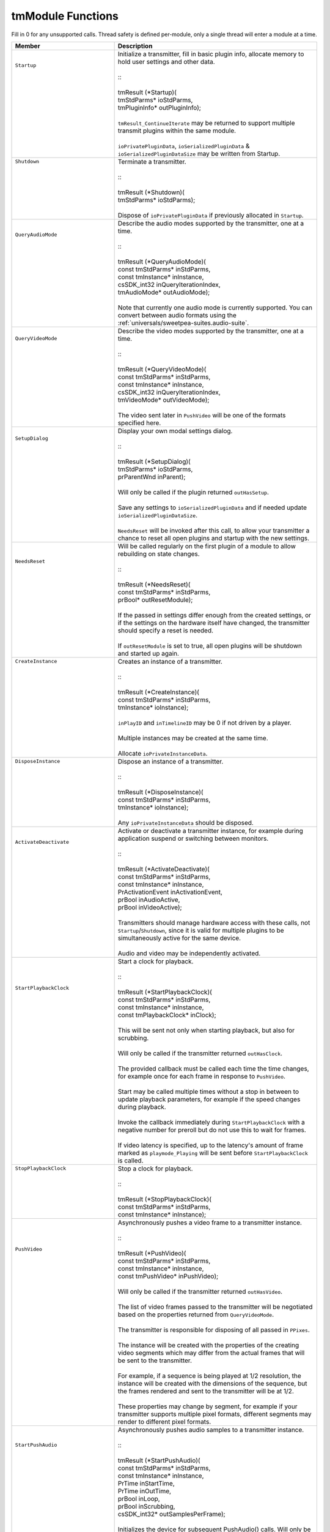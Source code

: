 .. _transmitters/tmModule-functions:

tmModule Functions
################################################################################

Fill in 0 for any unsupported calls. Thread safety is defined per-module, only a single thread will enter a module at a time.

+--------------------------------------+------------------------------------------------------------------------------------------------------------------------------------------------------------------------------------------------------+
| **Member**                           | **Description**                                                                                                                                                                                      |
+======================================+======================================================================================================================================================================================================+
|| ``Startup``                         || Initialize a transmitter, fill in basic plugin info, allocate memory to hold user settings and other data.                                                                                          |
||                                     ||                                                                                                                                                                                                     |
||                                     || ::                                                                                                                                                                                                  |
||                                     ||                                                                                                                                                                                                     |
||                                     || tmResult (*Startup)(                                                                                                                                                                                |
||                                     || tmStdParms* ioStdParms,                                                                                                                                                                             |
||                                     || tmPluginInfo* outPluginInfo);                                                                                                                                                                       |
||                                     ||                                                                                                                                                                                                     |
||                                     || ``tmResult_ContinueIterate`` may be returned to support multiple transmit plugins within the same module.                                                                                           |
||                                     ||                                                                                                                                                                                                     |
||                                     || ``ioPrivatePluginData``, ``ioSerializedPluginData`` & ``ioSerializedPluginDataSize`` may be written from Startup.                                                                                   |
+--------------------------------------+------------------------------------------------------------------------------------------------------------------------------------------------------------------------------------------------------+
|| ``Shutdown``                        || Terminate a transmitter.                                                                                                                                                                            |
||                                     ||                                                                                                                                                                                                     |
||                                     || ::                                                                                                                                                                                                  |
||                                     ||                                                                                                                                                                                                     |
||                                     || tmResult (*Shutdown)(                                                                                                                                                                               |
||                                     || tmStdParms* ioStdParms);                                                                                                                                                                            |
||                                     ||                                                                                                                                                                                                     |
||                                     || Dispose of ``ioPrivatePluginData`` if previously allocated in ``Startup``.                                                                                                                          |
+--------------------------------------+------------------------------------------------------------------------------------------------------------------------------------------------------------------------------------------------------+
|| ``QueryAudioMode``                  || Describe the audio modes supported by the transmitter, one at a time.                                                                                                                               |
||                                     ||                                                                                                                                                                                                     |
||                                     || ::                                                                                                                                                                                                  |
||                                     ||                                                                                                                                                                                                     |
||                                     || tmResult (*QueryAudioMode)(                                                                                                                                                                         |
||                                     || const tmStdParms* inStdParms,                                                                                                                                                                       |
||                                     || const tmInstance* inInstance,                                                                                                                                                                       |
||                                     || csSDK_int32 inQueryIterationIndex,                                                                                                                                                                  |
||                                     || tmAudioMode* outAudioMode);                                                                                                                                                                         |
||                                     ||                                                                                                                                                                                                     |
||                                     || Note that currently one audio mode is currently supported. You can convert between audio formats using the :ref:`universals/sweetpea-suites.audio-suite`.                                           |
+--------------------------------------+------------------------------------------------------------------------------------------------------------------------------------------------------------------------------------------------------+
|| ``QueryVideoMode``                  || Describe the video modes supported by the transmitter, one at a time.                                                                                                                               |
||                                     ||                                                                                                                                                                                                     |
||                                     || ::                                                                                                                                                                                                  |
||                                     ||                                                                                                                                                                                                     |
||                                     || tmResult (*QueryVideoMode)(                                                                                                                                                                         |
||                                     || const tmStdParms* inStdParms,                                                                                                                                                                       |
||                                     || const tmInstance* inInstance,                                                                                                                                                                       |
||                                     || csSDK_int32 inQueryIterationIndex,                                                                                                                                                                  |
||                                     || tmVideoMode* outVideoMode);                                                                                                                                                                         |
||                                     ||                                                                                                                                                                                                     |
||                                     || The video sent later in ``PushVideo`` will be one of the formats specified here.                                                                                                                    |
+--------------------------------------+------------------------------------------------------------------------------------------------------------------------------------------------------------------------------------------------------+
|| ``SetupDialog``                     || Display your own modal settings dialog.                                                                                                                                                             |
||                                     ||                                                                                                                                                                                                     |
||                                     || ::                                                                                                                                                                                                  |
||                                     ||                                                                                                                                                                                                     |
||                                     || tmResult (*SetupDialog)(                                                                                                                                                                            |
||                                     || tmStdParms* ioStdParms,                                                                                                                                                                             |
||                                     || prParentWnd inParent);                                                                                                                                                                              |
||                                     ||                                                                                                                                                                                                     |
||                                     || Will only be called if the plugin returned ``outHasSetup``.                                                                                                                                         |
||                                     ||                                                                                                                                                                                                     |
||                                     || Save any settings to ``ioSerializedPluginData`` and if needed update ``ioSerializedPluginDataSize``.                                                                                                |
||                                     ||                                                                                                                                                                                                     |
||                                     || ``NeedsReset`` will be invoked after this call, to allow your transmitter a chance to reset all open plugins and startup with the new settings.                                                     |
+--------------------------------------+------------------------------------------------------------------------------------------------------------------------------------------------------------------------------------------------------+
|| ``NeedsReset``                      || Will be called regularly on the first plugin of a module to allow rebuilding on state changes.                                                                                                      |
||                                     ||                                                                                                                                                                                                     |
||                                     || ::                                                                                                                                                                                                  |
||                                     ||                                                                                                                                                                                                     |
||                                     || tmResult (*NeedsReset)(                                                                                                                                                                             |
||                                     || const tmStdParms* inStdParms,                                                                                                                                                                       |
||                                     || prBool* outResetModule);                                                                                                                                                                            |
||                                     ||                                                                                                                                                                                                     |
||                                     || If the passed in settings differ enough from the created settings, or if the settings on the hardware itself have changed, the transmitter should specify a reset is needed.                        |
||                                     ||                                                                                                                                                                                                     |
||                                     || If ``outResetModule`` is set to true, all open plugins will be shutdown and started up again.                                                                                                       |
+--------------------------------------+------------------------------------------------------------------------------------------------------------------------------------------------------------------------------------------------------+
|| ``CreateInstance``                  || Creates an instance of a transmitter.                                                                                                                                                               |
||                                     ||                                                                                                                                                                                                     |
||                                     || ::                                                                                                                                                                                                  |
||                                     ||                                                                                                                                                                                                     |
||                                     || tmResult (*CreateInstance)(                                                                                                                                                                         |
||                                     || const tmStdParms* inStdParms,                                                                                                                                                                       |
||                                     || tmInstance* ioInstance);                                                                                                                                                                            |
||                                     ||                                                                                                                                                                                                     |
||                                     || ``inPlayID`` and ``inTimelineID`` may be 0 if not driven by a player.                                                                                                                               |
||                                     ||                                                                                                                                                                                                     |
||                                     || Multiple instances may be created at the same time.                                                                                                                                                 |
||                                     ||                                                                                                                                                                                                     |
||                                     || Allocate ``ioPrivateInstanceData``.                                                                                                                                                                 |
+--------------------------------------+------------------------------------------------------------------------------------------------------------------------------------------------------------------------------------------------------+
|| ``DisposeInstance``                 || Dispose an instance of a transmitter.                                                                                                                                                               |
||                                     ||                                                                                                                                                                                                     |
||                                     || ::                                                                                                                                                                                                  |
||                                     ||                                                                                                                                                                                                     |
||                                     || tmResult (*DisposeInstance)(                                                                                                                                                                        |
||                                     || const tmStdParms* inStdParms,                                                                                                                                                                       |
||                                     || tmInstance* ioInstance);                                                                                                                                                                            |
||                                     ||                                                                                                                                                                                                     |
||                                     || Any ``ioPrivateInstanceData`` should be disposed.                                                                                                                                                   |
+--------------------------------------+------------------------------------------------------------------------------------------------------------------------------------------------------------------------------------------------------+
|| ``ActivateDeactivate``              || Activate or deactivate a transmitter instance, for example during application suspend or switching between monitors.                                                                                |
||                                     ||                                                                                                                                                                                                     |
||                                     || ::                                                                                                                                                                                                  |
||                                     ||                                                                                                                                                                                                     |
||                                     || tmResult (*ActivateDeactivate)(                                                                                                                                                                     |
||                                     || const tmStdParms* inStdParms,                                                                                                                                                                       |
||                                     || const tmInstance* inInstance,                                                                                                                                                                       |
||                                     || PrActivationEvent inActivationEvent,                                                                                                                                                                |
||                                     || prBool inAudioActive,                                                                                                                                                                               |
||                                     || prBool inVideoActive);                                                                                                                                                                              |
||                                     ||                                                                                                                                                                                                     |
||                                     || Transmitters should manage hardware access with these calls, not ``Startup``/``Shutdown``, since it is valid for multiple plugins to be simultaneously active for the same device.                  |
||                                     ||                                                                                                                                                                                                     |
||                                     || Audio and video may be independently activated.                                                                                                                                                     |
+--------------------------------------+------------------------------------------------------------------------------------------------------------------------------------------------------------------------------------------------------+
|| ``StartPlaybackClock``              || Start a clock for playback.                                                                                                                                                                         |
||                                     ||                                                                                                                                                                                                     |
||                                     || ::                                                                                                                                                                                                  |
||                                     ||                                                                                                                                                                                                     |
||                                     || tmResult (*StartPlaybackClock)(                                                                                                                                                                     |
||                                     || const tmStdParms* inStdParms,                                                                                                                                                                       |
||                                     || const tmInstance* inInstance,                                                                                                                                                                       |
||                                     || const tmPlaybackClock* inClock);                                                                                                                                                                    |
||                                     ||                                                                                                                                                                                                     |
||                                     || This will be sent not only when starting playback, but also for scrubbing.                                                                                                                          |
||                                     ||                                                                                                                                                                                                     |
||                                     || Will only be called if the transmitter returned ``outHasClock``.                                                                                                                                    |
||                                     ||                                                                                                                                                                                                     |
||                                     || The provided callback must be called each time the time changes, for example once for each frame in response to ``PushVideo``.                                                                      |
||                                     ||                                                                                                                                                                                                     |
||                                     || Start may be called multiple times without a stop in between to update playback parameters, for example if the speed changes during playback.                                                       |
||                                     ||                                                                                                                                                                                                     |
||                                     || Invoke the callback immediately during ``StartPlaybackClock`` with a negative number for preroll but do not use this to wait for frames.                                                            |
||                                     ||                                                                                                                                                                                                     |
||                                     || If video latency is specified, up to the latency's amount of frame marked as ``playmode_Playing`` will be sent before ``StartPlaybackClock`` is called.                                             |
+--------------------------------------+------------------------------------------------------------------------------------------------------------------------------------------------------------------------------------------------------+
|| ``StopPlaybackClock``               || Stop a clock for playback.                                                                                                                                                                          |
||                                     ||                                                                                                                                                                                                     |
||                                     || ::                                                                                                                                                                                                  |
||                                     ||                                                                                                                                                                                                     |
||                                     || tmResult (*StopPlaybackClock)(                                                                                                                                                                      |
||                                     || const tmStdParms* inStdParms,                                                                                                                                                                       |
||                                     || const tmInstance* inInstance);                                                                                                                                                                      |
+--------------------------------------+------------------------------------------------------------------------------------------------------------------------------------------------------------------------------------------------------+
|| ``PushVideo``                       || Asynchronously pushes a video frame to a transmitter instance.                                                                                                                                      |
||                                     ||                                                                                                                                                                                                     |
||                                     || ::                                                                                                                                                                                                  |
||                                     ||                                                                                                                                                                                                     |
||                                     || tmResult (*PushVideo)(                                                                                                                                                                              |
||                                     || const tmStdParms* inStdParms,                                                                                                                                                                       |
||                                     || const tmInstance* inInstance,                                                                                                                                                                       |
||                                     || const tmPushVideo* inPushVideo);                                                                                                                                                                    |
||                                     ||                                                                                                                                                                                                     |
||                                     || Will only be called if the transmitter returned ``outHasVideo``.                                                                                                                                    |
||                                     ||                                                                                                                                                                                                     |
||                                     || The list of video frames passed to the transmitter will be negotiated based on the properties returned from ``QueryVideoMode``.                                                                     |
||                                     ||                                                                                                                                                                                                     |
||                                     || The transmitter is responsible for disposing of all passed in ``PPixes``.                                                                                                                           |
||                                     ||                                                                                                                                                                                                     |
||                                     || The instance will be created with the properties of the creating video segments which may differ from the actual frames that will be sent to the transmitter.                                       |
||                                     ||                                                                                                                                                                                                     |
||                                     || For example, if a sequence is being played at 1/2 resolution, the instance will be created with the dimensions of the sequence, but the frames rendered and sent to the transmitter will be at 1/2. |
||                                     ||                                                                                                                                                                                                     |
||                                     || These properties may change by segment, for example if your transmitter supports multiple pixel formats, different segments may render to different pixel formats.                                  |
+--------------------------------------+------------------------------------------------------------------------------------------------------------------------------------------------------------------------------------------------------+
|| ``StartPushAudio``                  || Asynchronously pushes audio samples to a transmitter instance.                                                                                                                                      |
||                                     ||                                                                                                                                                                                                     |
||                                     || ::                                                                                                                                                                                                  |
||                                     ||                                                                                                                                                                                                     |
||                                     || tmResult (*StartPushAudio)(                                                                                                                                                                         |
||                                     || const tmStdParms* inStdParms,                                                                                                                                                                       |
||                                     || const tmInstance* inInstance,                                                                                                                                                                       |
||                                     || PrTime inStartTime,                                                                                                                                                                                 |
||                                     || PrTime inOutTime,                                                                                                                                                                                   |
||                                     || prBool inLoop,                                                                                                                                                                                      |
||                                     || prBool inScrubbing,                                                                                                                                                                                 |
||                                     || csSDK_int32* outSamplesPerFrame);                                                                                                                                                                   |
||                                     ||                                                                                                                                                                                                     |
||                                     || Initializes the device for subsequent PushAudio() calls. Will only be called if the transmitter returned ``outPushAudioAvailable``.                                                                 |
||                                     || Device will be enabled for a "secondary" mode where audio from the "primary" or "clock" device, is pushed to a secondary device; very useful for remote devices.                                    |
||                                     || Unlick StartPlaybackClock(), StartPushAudio() is only called once, until StopPushAudio() is called.                                                                                                 |
+--------------------------------------+------------------------------------------------------------------------------------------------------------------------------------------------------------------------------------------------------+
|| ``PushAudio``                       || Asynchronously pushes audio samples to a transmitter instance.  Note: PushAudio() may be called even if another API is called at the same time.                                                     |
||                                     ||                                                                                                                                                                                                     |
||                                     || ::                                                                                                                                                                                                  |
||                                     ||                                                                                                                                                                                                     |
||                                     || tmResult (*PushAudio)(                                                                                                                                                                              |
||                                     || const tmStdParms* inStdParms,                                                                                                                                                                       |
||                                     || const tmInstance* inInstance,                                                                                                                                                                       |
||                                     || const tmPushAudio* inPushAudio);                                                                                                                                                                    |
+--------------------------------------+------------------------------------------------------------------------------------------------------------------------------------------------------------------------------------------------------+
|| ``StopPushAudio``                   || StopPushAudio() is called when playback via PushAudio() ends.                                                                                                                                       |
||                                     ||                                                                                                                                                                                                     |
||                                     || ::                                                                                                                                                                                                  |
||                                     ||                                                                                                                                                                                                     |
||                                     || tmResult (*StopPushAudio)(                                                                                                                                                                          |
||                                     || const tmStdParms* inStdParms,                                                                                                                                                                       |
||                                     || const tmInstance* inInstance);                                                                                                                                                                      |
+--------------------------------------+------------------------------------------------------------------------------------------------------------------------------------------------------------------------------------------------------+
|| ``SetStreamingStateChangedCallback``|| Set the host callback for notification streaming state changes, i.e. when the plug-in becomes active or inactive due to changes connections	or enablement from the host.                          |
||                                     ||                                                                                                                                                                                                     |
||                                     || ::                                                                                                                                                                                                  |
||                                     ||                                                                                                                                                                                                     |
||                                     || tmResult (*SetStreamingStateChangedCallback)(                                                                                                                                                       |
||                                     || const tmStdParms* inStdParms,                                                                                                                                                                       |
||                                     || void* inContext,                                                                                                                                                                                    |
||                                     || tmStreamingStateChangedCallback inCallback);                                                                                                                                                        |
+--------------------------------------+------------------------------------------------------------------------------------------------------------------------------------------------------------------------------------------------------+
|| ``EnableStreaming``                 || Enable/disable streaming to connected clients without loading or unloading the plug-in.                                                                                                             |
||                                     ||                                                                                                                                                                                                     |
||                                     || ::                                                                                                                                                                                                  |
||                                     ||                                                                                                                                                                                                     |
||                                     || tmResult (*EnableStreaming)(                                                                                                                                                                        |
||                                     || const tmStdParms* inStdParms,                                                                                                                                                                       |
||                                     || prBool            inEnabled);                                                                                                                                                                       |
+--------------------------------------+------------------------------------------------------------------------------------------------------------------------------------------------------------------------------------------------------+
|| ``IsStreamingEnabled``              || Returns whether streaming is enabled.                                                                                                                                                               |
||                                     ||                                                                                                                                                                                                     |
||                                     || ::                                                                                                                                                                                                  |
||                                     ||                                                                                                                                                                                                     |
||                                     || tmResult (*IsStreamingEnabled)(                                                                                                                                                                     |
||                                     || const tmStdParms* inStdParms,                                                                                                                                                                       |
||                                     || prBool*           outEnabled);                                                                                                                                                                      |
+--------------------------------------+------------------------------------------------------------------------------------------------------------------------------------------------------------------------------------------------------+
|| ``IsStreamingActive``               || Returns whether the plug-in is actively streaming, i.e. streaming is enabled and the plug-in has active connections.                                                                                |
||                                     ||                                                                                                                                                                                                     |
||                                     || ::                                                                                                                                                                                                  |
||                                     ||                                                                                                                                                                                                     |
||                                     || tmResult (*IsStreamingActive)(                                                                                                                                                                      |
||                                     || const tmStdParms* inStdParms,                                                                                                                                                                       |
||                                     || prBool*           outActive);                                                                                                                                                                       |
+--------------------------------------+------------------------------------------------------------------------------------------------------------------------------------------------------------------------------------------------------+
